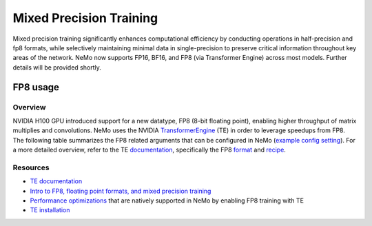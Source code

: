 .. _mix_precision:

Mixed Precision Training
------------------------

Mixed precision training significantly enhances computational efficiency by conducting operations in half-precision and fp8 formats, while selectively maintaining minimal data in single-precision to preserve critical information throughout key areas of the network. NeMo now supports FP16, BF16, and FP8 (via Transformer Engine) across most models. Further details will be provided shortly.


FP8 usage
=========

Overview
^^^^^^^^

NVIDIA H100 GPU introduced support for a new datatype, FP8 (8-bit floating point), enabling higher throughput of matrix multiplies and convolutions. NeMo uses the NVIDIA `TransformerEngine <https://github.com/NVIDIA/TransformerEngine>`_ (TE) in order to leverage speedups from FP8. The following table summarizes the FP8 related arguments that can be configured in NeMo (`example config setting <https://github.com/NVIDIA/NeMo/blob/2e1814c9f031ad2aeeebad44597365e97253d2c4/examples/nlp/language_modeling/conf/megatron_gpt_config.yaml/#L192-L200>`_). For a more detailed overview, refer to the TE `documentation <https://docs.nvidia.com/deeplearning/transformer-engine/user-guide/index.html>`_, specifically the FP8 `format <https://docs.nvidia.com/deeplearning/transformer-engine/user-guide/api/common.html#transformer_engine.common.recipe.Format>`_ and `recipe <https://docs.nvidia.com/deeplearning/transformer-engine/user-guide/api/common.html#transformer_engine.common.recipe.DelayedScaling>`_.

.. list-table:: FP8 arguments
   :widths: 25 25 50
   :header-rows: 1

   * - Argument
     - Description
   * - transformer_engine
     - TE and related functionality can be enabled by setting this boolean argument to True. If this argument is not set to True, all subsequent arguments will be ignored.
   * - fp8
     - Enables FP8 training. For transformer networks, the QKV, projection, FC1, and FC2 matrix multiplications are executed using the 4th generation H100 tensor cores with FP8 support.
   * - fp8_e4m3
     - Training recipe format for FP8. Activations, weights, and gradient tensors use the E4M3 format.
   * - fp8_hybrid
     - Training recipe format for FP8. Activations and weight tensors use the E4M3 format, whereas gradient use the E5M2 format to satisfy the additional dynamic range requirement for backward tensors. This is the default setting.
   * - fp8_margin
     - The scaling factor for FP8 tensors can be shifted by a factor of $2 ^ {margin}$ using this argument.
   * - fp8_amax_history_len
     - Window size for amax history. The window size determines how many instances of the most recent absolute max values (amaxes) are stored per tensor.
   * - fp8_amax_compute_algo
     - The choice between “max” and “most_recent” specifies how to select an amax value from the given history.
   * - reduce_amax
     - Indicates whether or not to perform an allreduce on the amax (absolute max) values for the FP8 tensors. Since the amax is directly used to compute the scaling factor for FP8 tensors, setting this argument ensures that the scaling factors for a tensor remain synchronized across devices in multi-GPU training configurations.
   * - fp8_params
     - Indicates whether or not to store module level parameters in FP8. Enabling this option can lead to reduced memory consumption. It eliminates the need to store a copy of weights in higher precision (> half) for cases where these weights are externally maintained, such as master parameters in the optimizer. For more information, refer to the `fp8_model_init <https://docs.nvidia.com/deeplearning/transformer-engine/user-guide/api/pytorch.html#transformer_engine.pytorch.fp8_model_init>`_ API in TE.

Resources
^^^^^^^^^

- `TE documentation <https://docs.nvidia.com/deeplearning/transformer-engine/user-guide/index.html>`_
- `Intro to FP8, floating point formats, and mixed precision training <https://docs.nvidia.com/deeplearning/transformer-engine/user-guide/examples/fp8_primer.html#Introduction-to-FP8>`_
- `Performance optimizations <https://docs.nvidia.com/deeplearning/transformer-engine/user-guide/examples/advanced_optimizations.html>`_ that are natively supported in NeMo by enabling FP8 training with TE
- `TE installation <https://docs.nvidia.com/deeplearning/transformer-engine/user-guide/installation.html>`_
